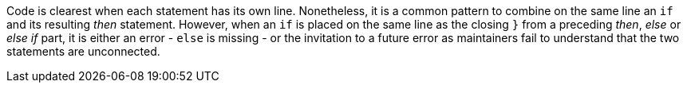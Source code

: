 Code is clearest when each statement has its own line. Nonetheless, it is a common pattern to combine on the same line an ``++if++`` and its resulting _then_ statement. However, when an ``++if++`` is placed on the same line as the closing ``++}++`` from a preceding  _then_, _else_ or _else if_ part, it is either an error - ``++else++`` is missing - or the invitation to a future error as maintainers fail to understand that the two statements are unconnected.
